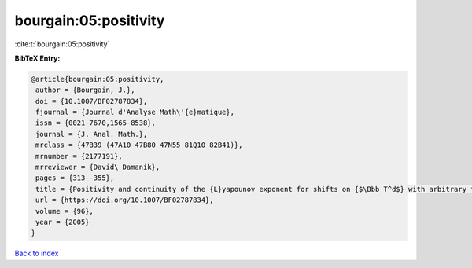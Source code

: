 bourgain:05:positivity
======================

:cite:t:`bourgain:05:positivity`

**BibTeX Entry:**

.. code-block:: bibtex

   @article{bourgain:05:positivity,
    author = {Bourgain, J.},
    doi = {10.1007/BF02787834},
    fjournal = {Journal d'Analyse Math\'{e}matique},
    issn = {0021-7670,1565-8538},
    journal = {J. Anal. Math.},
    mrclass = {47B39 (47A10 47B80 47N55 81Q10 82B41)},
    mrnumber = {2177191},
    mrreviewer = {David\ Damanik},
    pages = {313--355},
    title = {Positivity and continuity of the {L}yapounov exponent for shifts on {$\Bbb T^d$} with arbitrary frequency vector and real analytic potential},
    url = {https://doi.org/10.1007/BF02787834},
    volume = {96},
    year = {2005}
   }

`Back to index <../By-Cite-Keys.rst>`_

